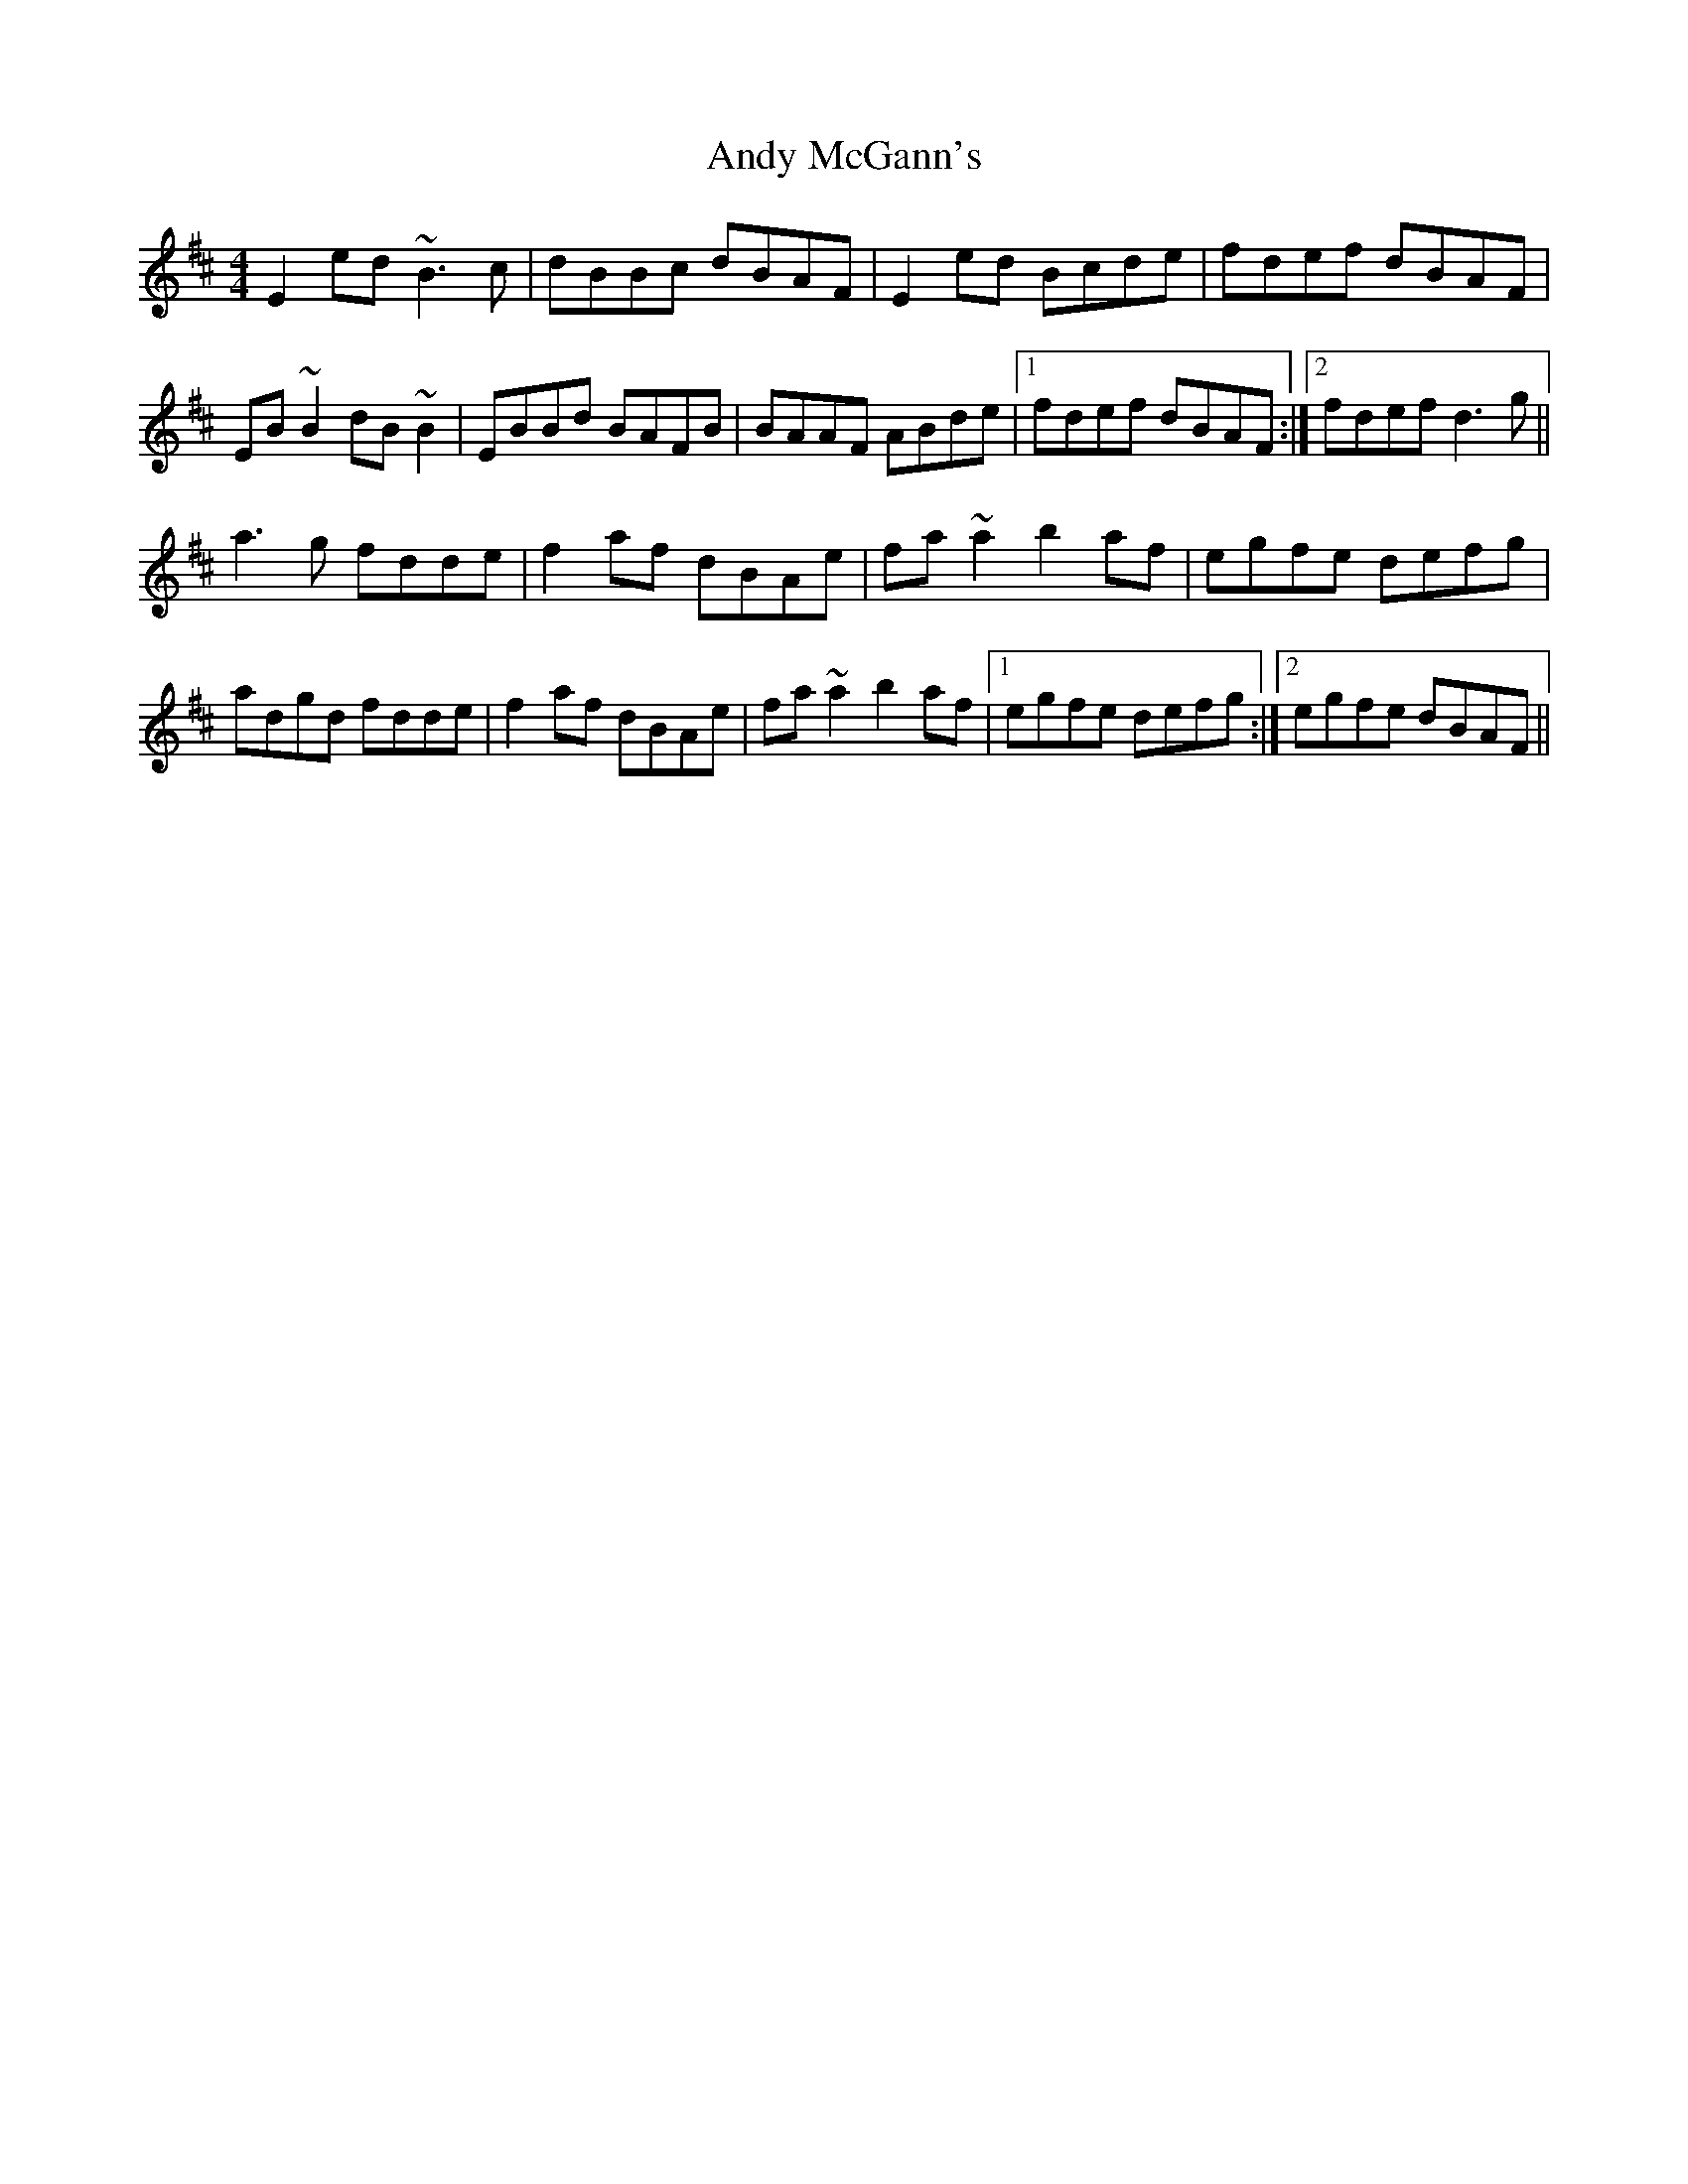 X: 1512
T: Andy McGann's
R: reel
M: 4/4
K: Edorian
E2ed ~B3c|dBBc dBAF|E2ed Bcde|fdef dBAF|
EB~B2 dB~B2|EBBd BAFB|BAAF ABde|1 fdef dBAF:|2 fdef d3g||
a3g fdde|f2af dBAe|fa~a2 b2af|egfe defg|
adgd fdde|f2af dBAe|fa~a2 b2af|1 egfe defg:|2 egfe dBAF||

